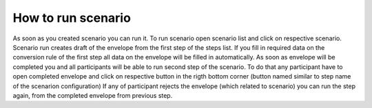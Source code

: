 .. _scenario-run:

===================
How to run scenario
===================

As soon as you created scenario you can run it. To run scenario open scenario list and click on respective scenario. Scenario run creates draft of the envelope from the first step of the steps list. If you fill in required data on the conversion rule of the first step all data on the envelope will be filled in automatically. As soon as envelope will be completed you and all participants will be able to run second step of the scenario. To do that any participant have to open completed envelope and click on respective button in the rigth bottom corner (button named similar to step name of the scenarion configuration) If any of participant rejects the envelope (which related to scenario) you can run the step again, from the completed envelope from previous step.